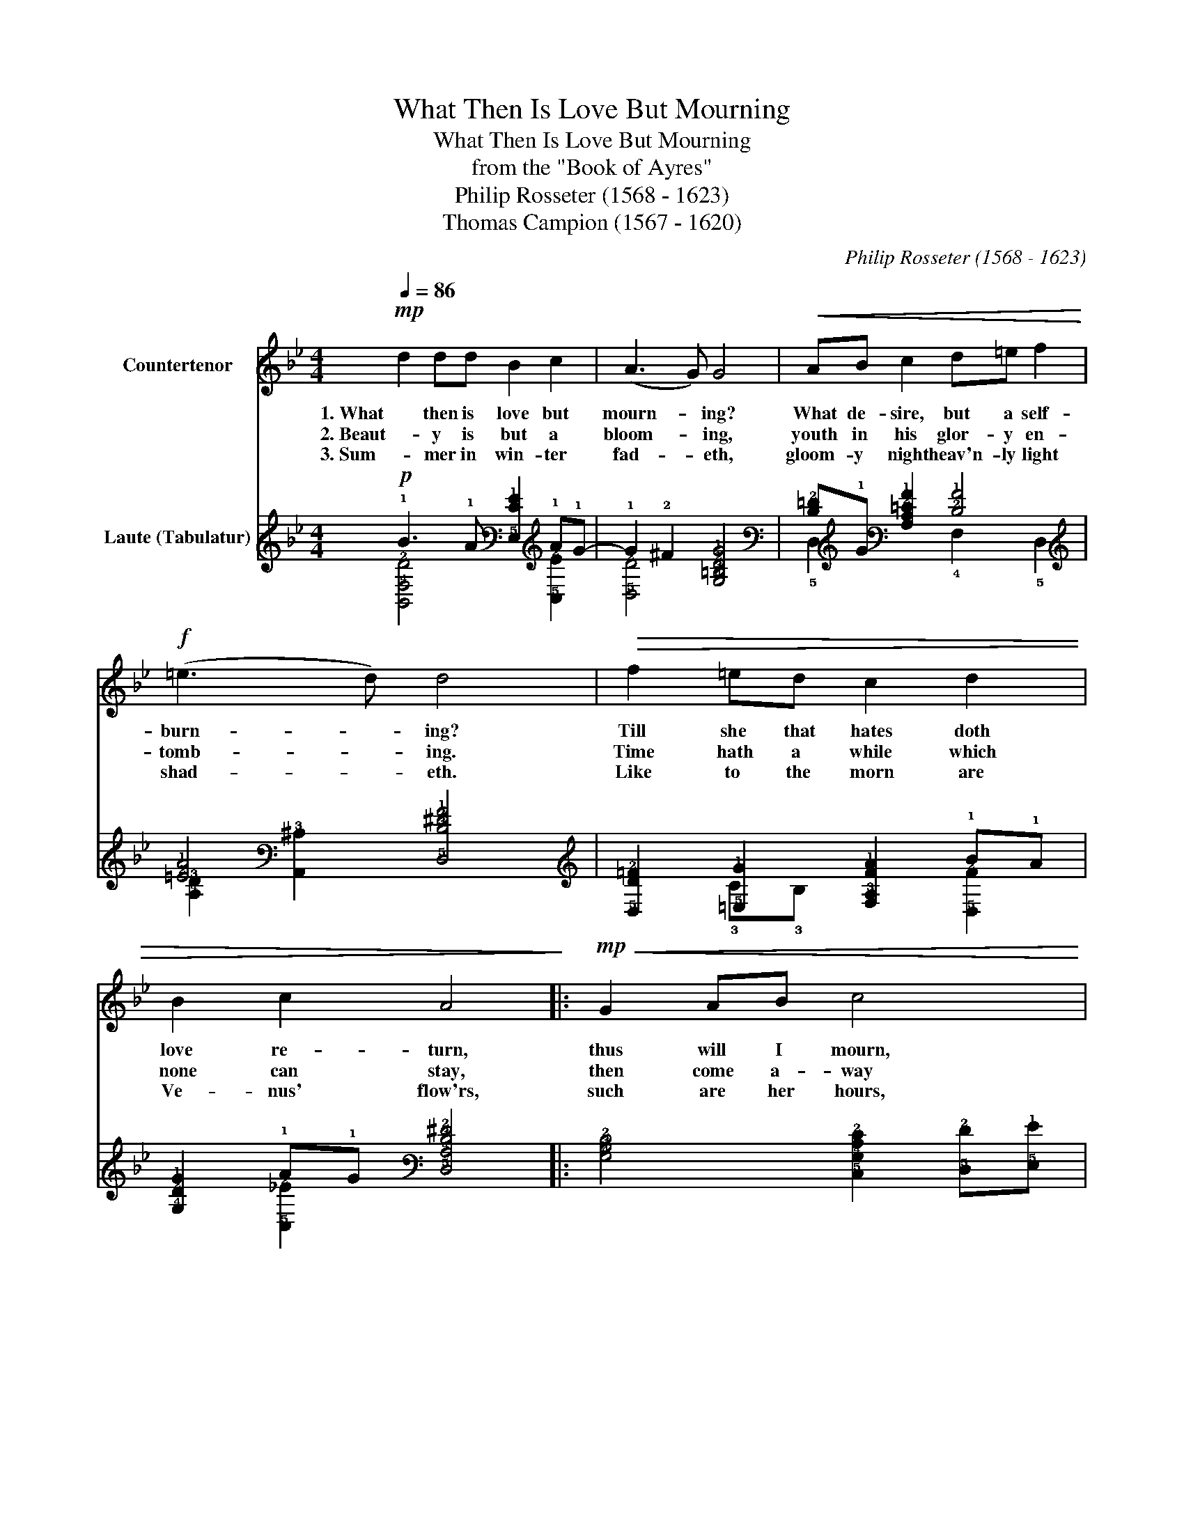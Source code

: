 X:1
T:What Then Is Love But Mourning
T:What Then Is Love But Mourning
T:from the "Book of Ayres"
T:Philip Rosseter (1568 - 1623)
T:Thomas Campion (1567 - 1620)
C:Philip Rosseter (1568 - 1623)
Z:Thomas Campion (1567 - 1620)
%%score 1 ( 2 3 )
L:1/8
Q:1/4=86
M:4/4
K:Bb
V:1 treble nm="Countertenor"
V:2 tab stafflines=6 strings=G2,C3,F3,A3,D4,G4 nm="Laute (Tabulatur)"
V:3 tab stafflines=6 strings=G2,C3,F3,A3,D4,G4 
V:1
!mp! d2 dd B2 c2 | (A3 G) G4 |!<(! AB c2 d=e f2!<)! |!f! (=e3 d) d4 |!>(! f2 =ed c2 d2 | %5
w: 1. What then is love but|mourn- * ing?|What de- sire, but a self-|burn- * ing?|Till she that hates doth|
w: 2. Beaut- y is but a|bloom- * ing,|youth in his glor- y en-|tomb- * ing.|Time hath a while which|
w: 3. Sum- mer in win- ter|fad- * eth,|gloom- y night heav'n- ly light|shad- * eth.|Like to the morn are|
 B2 c2 A4!>)! |:!mp!!<(! G2 AB c4 | A2 Bc d4!<)! |!f! Bc d2!>(! GABc | A4!mp! G4!>)! :| %10
w: love re- turn,|thus will I mourn,|thus will I sing:|Come a- way, come a- way my|dar- ling.|
w: none can stay,|then come a- way|while thus I sing:|Come a- way, come a- way my|dar- ling.|
w: Ve- nus' flow'rs,|such are her hours,|then will I sing:|Come a- way, come a- way my|dar- ling.|
V:2
!p! !1!B3 !1!A [!5!E,!2!E!1!G]2 !1!A!1!G- | !1!G2 !2!^F2 [!4!G,!3!=B,!2!D!1!G]4 | %2
 [!3!D!2!=F]!1!G [!4!A,!3!C!2!=E!1!A]2 [!2!D!1!A]4 | [!2!=E!1!A]4 [!5!D,!3!D!2!^F!1!A]4 | %4
 [!5!D,!3!D!2!=F]2 [!5!=E,!1!G]2 [!4!F,!3!A,!2!F!1!A]2 !1!B!1!A | %5
 [!4!G,!2!D!1!G]2 !1!A!1!G [!5!D,!4!A,!3!D!2!^F]4 |: %6
 [!4!G,!3!B,!2!D]4 [!5!C,!4!G,!3!C!2!E]2 [!5!D,!2!F][!5!E,!1!G] | %7
 [!3!C!2!F]3 !2!E [!6!B,,!4!F,!3!B,!2!D]2 [!5!C,!2!E][!5!D,!2!F] | %8
 [!5!E,!2!E!1!G]2 [!6!B,,!3!D!2!F]2 [!3!C!2!E]!2!F [!6!G,,!3!B,!2!D!1!G-]2 | %9
 !1!G2 !2!^F2 [!6!G,,!5!D,!4!G,!3!=B,!2!D!1!G]4 :| %10
V:3
 [!6!B,,!4!F,!2!D]4 x2 [!5!C,!2!E]2 | [!5!D,!2!D]4 x4 | !5!D,2 x2 !4!F,2 !5!D,2 | %3
 [!4!A,!3!D]2 [!6!A,,!3!^C]2 x4 | x2 !3!C!3!B, x2 [!5!D,!2!F]2 | x2 [!5!C,!2!_E]2 x4 |: x8 | %7
 !4!F,4 x4 | x4 !5!C,2 x2 | [!5!D,!2!D]4 x4 :| %10

